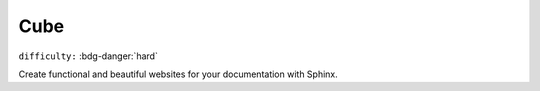 Cube
=====================

``difficulty:`` :bdg-danger:`hard`

Create functional and beautiful websites for your documentation with Sphinx.